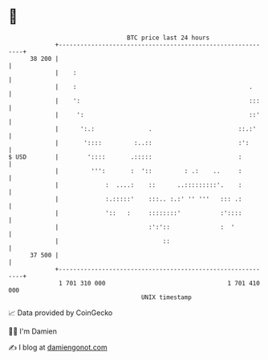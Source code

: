 * 👋

#+begin_example
                                    BTC price last 24 hours                    
                +------------------------------------------------------------+ 
         38 200 |                                                            | 
                |    :                                                       | 
                |    :                                                .      | 
                |    ':                                               :::    | 
                |     ':                                              ::'    | 
                |      ':.:               .                        ::.:'     | 
                |       '::::         :..::                        :':       | 
   $ USD        |        '::::       .:::::                        :         | 
                |         ''':       :  '::         : .:    ..     :         | 
                |             :  ....:    ::      ..:::::::::'.    :         | 
                |             :.:::::'    :::.. :.:' '' '''   ::: .:         | 
                |             '::   :     ::::::::'           :'::::         | 
                |                         :':'::              :  '           | 
                |                             ::                             | 
         37 500 |                                                            | 
                +------------------------------------------------------------+ 
                 1 701 310 000                                  1 701 410 000  
                                        UNIX timestamp                         
#+end_example
📈 Data provided by CoinGecko

🧑‍💻 I'm Damien

✍️ I blog at [[https://www.damiengonot.com][damiengonot.com]]
